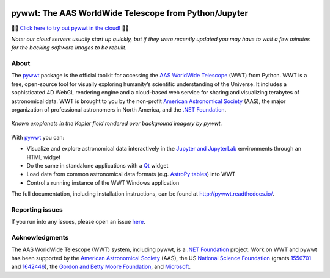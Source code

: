 .. To preview locally, install Sphinx and run: rst2html.py README.rst README.html

.. image:: https://dev.azure.com/aasworldwidetelescope/WWT/_apis/build/status/WorldWideTelescope.pywwt?branchName=master
   :target: https://dev.azure.com/aasworldwidetelescope/WWT/_build?definitionId=2&branchName=master
   :alt: Azure Pipelines Status

.. image:: https://readthedocs.org/projects/pywwt/badge/?version=latest
   :target: http://pywwt.readthedocs.io/en/latest/?badge=latest
   :alt: Documentation Status

pywwt: The AAS WorldWide Telescope from Python/Jupyter
======================================================

🚀🚀 `Click here to try out pywwt in the cloud! <https://mybinder.org/v2/gh/WorldWideTelescope/pywwt-notebooks/master?urlpath=lab/tree/Start%20Here.ipynb>`__ 🚀🚀

*Note: our cloud servers usually start up quickly, but if they were recently
updated you may have to wait a few minutes for the backing software images to
be rebuilt.*

About
-----

The pywwt_ package is the official toolkit for accessing the AAS_ `WorldWide
Telescope`_ (WWT) from Python. WWT is a free, open-source tool for visually
exploring humanity’s scientific understanding of the Universe. It includes a
sophisticated 4D WebGL rendering engine and a cloud-based web service for
sharing and visualizing terabytes of astronomical data. WWT is brought to you
by the non-profit `American Astronomical Society`_ (AAS), the major
organization of professional astronomers in North America, and the `.NET
Foundation`_.

.. _pywwt: https://pywwt.readthedocs.io/
.. _AAS: https://aas.org/
.. _American Astronomical Society: https://aas.org/
.. _WorldWide Telescope: http://www.worldwidetelescope.org/home
.. _.NET Foundation: https://dotnetfoundation.org/

.. figure:: docs/images/data_layers_kepler.png
   :align: center
   :alt: A WWT screenshot showing exoplanets in the Kepler field overlaid on a background sky map.

   *Known exoplanets in the Kepler field rendered over background imagery by pywwt.*

With pywwt_ you can:

* Visualize and explore astronomical data interactively in the `Jupyter and
  JupyterLab`_ environments through an HTML widget
* Do the same in standalone applications with a Qt_ widget
* Load data from common astronomical data formats (e.g. `AstroPy tables`_)
  into WWT
* Control a running instance of the WWT Windows application

.. _Jupyter and JupyterLab: https://jupyter.org/
.. _Qt: https://www.qt.io/
.. _AstroPy tables: https://docs.astropy.org/en/stable/table/

The full documentation, including installation instructions, can be found at
http://pywwt.readthedocs.io/.


Reporting issues
----------------

If you run into any issues, please open an issue `here
<https://github.com/WorldWideTelescope/pywwt/issues>`_.


Acknowledgments
---------------

The AAS WorldWide Telescope (WWT) system, including pywwt, is a `.NET
Foundation`_ project. Work on WWT and pywwt has been supported by the
`American Astronomical Society`_ (AAS), the US `National Science Foundation`_
(grants 1550701_ and 1642446_), the `Gordon and Betty Moore Foundation`_, and
`Microsoft`_.

.. _National Science Foundation: https://www.nsf.gov/
.. _1550701: https://www.nsf.gov/awardsearch/showAward?AWD_ID=1550701
.. _1642446: https://www.nsf.gov/awardsearch/showAward?AWD_ID=1642446
.. _Gordon and Betty Moore Foundation: https://www.moore.org/
.. _Microsoft: https://microsoft.com/
